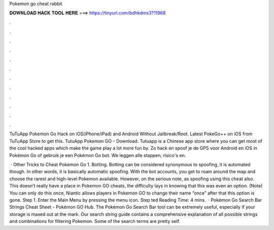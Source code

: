 Pokemon go cheat rabbit



𝐃𝐎𝐖𝐍𝐋𝐎𝐀𝐃 𝐇𝐀𝐂𝐊 𝐓𝐎𝐎𝐋 𝐇𝐄𝐑𝐄 ===> https://tinyurl.com/bdhkdms3?11968



.



.



.



.



.



.



.



.



.



.



.



.

TuTuApp Pokemon Go Hack on iOS(iPhone/iPad) and Android Without Jailbreak/Root. Latest PokeGo++ on iOS from TuTuApp Store to get this. TutuApp Pokemon GO – Download. Tutuapp is a Chinese app store where you can get most of the cool hacked apps which make the game play a lot more fun by. Zo hack en spoof je de GPS voor Android en iOS in Pokémon Go of gebruik je een Pokémon Go bot. We leggen alle stappen, risico's en.

 · Other Tricks to Cheat Pokemon Go 1. Botting. Botting can be considered synonymous to spoofing, it is automated though. In other words, it is basically automatic spoofing. With the bot accounts, you get to roam around the map and choose the rarest and high-level Pokemon available. However, on the serious note, as spoofing using this cheat also. This doesn’t really have a place in Pokemon GO cheats, the difficulty lays in knowing that this was even an option. (Note) You can only do this once, Niantic allows players in Pokemon GO to change their name “once” after that this option is gone. Step 1. Enter the Main Menu by pressing the menu icon. Step ted Reading Time: 4 mins.  · Pokémon Go Search Bar Strings Cheat Sheet - Pokémon GO Hub. The Pokémon Go Search Bar tool can be extremely useful, especially if your storage is maxed out at the mark. Our search string guide contains a comprehensive explanation of all possible strings and combinations for filtering Pokemon. Some of the search terms are pretty self.
